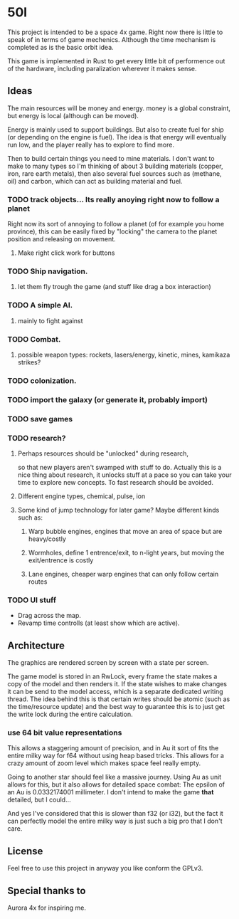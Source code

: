 * 50l

This project is intended to be a space 4x game. Right
now there is little to speak of in terms of game mechenics. Although the
time mechanism is completed as is the basic orbit idea. 

This game is implemented in Rust to get every little bit of performence
out of the hardware, including paralization wherever it makes sense.

** Ideas

The main resources will be money and energy. money is a global constraint,
but energy is local (although can be moved).

Energy is mainly used to support buildings. But also to create fuel for
ship (or depending on the engine is fuel). The idea is that energy will
eventually run low, and the player really has to explore to find more.

Then to build certain things you need to mine materials. I don't want to
make to many types so I'm thinking of about 3 building materials (copper,
iron, rare earth metals), then also several fuel sources such as (methane, oil)
and carbon, which can act as building material and fuel.

*** TODO track objects... Its really anoying right now to follow a planet
Right now its sort of annoying to follow a planet (of for example you home
province), this can be easily fixed by "locking" the camera to the
planet position and releasing on movement.
**** Make right click work for buttons
*** TODO Ship navigation.
**** let them fly trough the game (and stuff like drag a box interaction)
*** TODO A simple AI.
**** mainly to fight against
*** TODO Combat.
**** possible weapon types: rockets, lasers/energy, kinetic, mines, kamikaza strikes?
*** TODO colonization.
*** TODO import the galaxy (or generate it, probably import)
*** TODO save games
*** TODO research?
**** Perhaps resources should be "unlocked" during research,
so that new players aren't swamped with stuff to do. Actually this is
a nice thing about research, it unlocks stuff at a pace so you can take
your time to explore new concepts. To fast research should be avoided.
**** Different engine types, chemical, pulse, ion
**** Some kind of jump technology for later game? Maybe different kinds such as:
***** Warp bubble engines, engines that move an area of space but are heavy/costly
***** Wormholes, define 1 entrence/exit, to n-light years, but moving the exit/entrence is costly
***** Lane engines, cheaper warp engines that can only follow certain routes

*** TODO UI stuff
- Drag across the map.
- Revamp time controlls (at least show which are active).
** Architecture

The graphics are rendered screen by screen with a state per screen.

The game model is stored in an RwLock, every frame the state makes a copy of
the model and then renders it. If the state wishes to make changes it can
be send to the model access, which is a separate dedicated writing thread.
The idea behind this is that certain writes should be atomic (such as the 
time/resource update) and the best way to guarantee this is to just get the
write lock during the entire calculation.

*** use 64 bit value representations
This allows a staggering amount of precision, and in Au it sort of fits the
entire milky way for f64 without using heap based tricks. This allows
for a crazy amount of zoom level which makes space feel really empty.

Going to another star should feel like a massive journey. Using Au as unit
allows for this, but it also allows for detailed space combat: The
epsilon of an Au is 0.0332174001 millimeter. I don't intend to make the
game *that* detailed, but I could...

And yes I've considered that this is slower than f32 (or i32),
but the fact it can perfectly model the entire milky way is just such a
big pro that I don't care.

** License

Feel free to use this project in anyway you like conform the GPLv3.

** Special thanks to

Aurora 4x for inspiring me.
